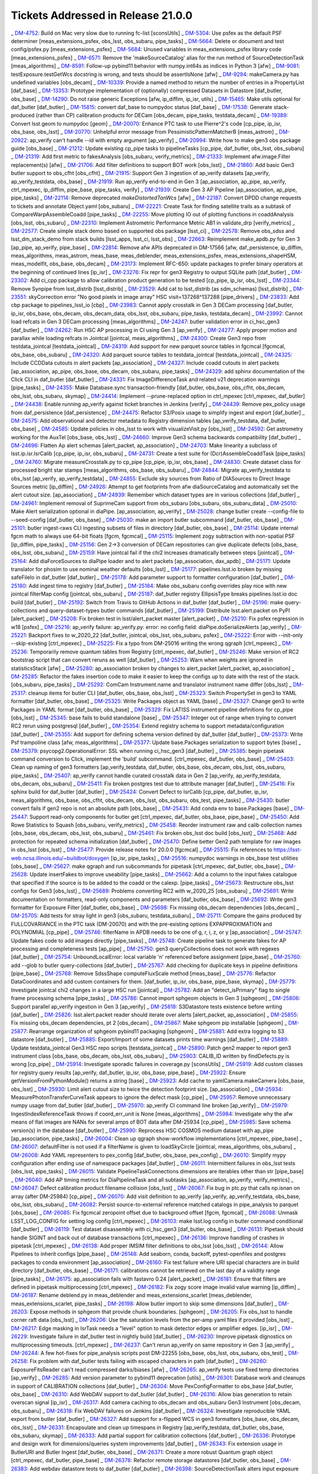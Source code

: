 .. _release-v21-0-0-tickets:

###################################
Tickets Addressed in Release 21.0.0
###################################


_ `DM-4752 <https://jira.lsstcorp.org/browse/DM-4752>`_: Build on Mac very slow due to running fc-list [sconsUtils]
_ `DM-5304 <https://jira.lsstcorp.org/browse/DM-5304>`_: Use psfex as the default PSF determiner [meas_extensions_psfex, obs_lsst, obs_subaru, pipe_tasks]
_ `DM-5664 <https://jira.lsstcorp.org/browse/DM-5664>`_: Delete or document and test config/psfex.py [meas_extensions_psfex]
_ `DM-5684 <https://jira.lsstcorp.org/browse/DM-5684>`_: Unused variables in meas_extensions_psfex library code [meas_extensions_psfex]
_ `DM-6571 <https://jira.lsstcorp.org/browse/DM-6571>`_: Remove the 'makeSourceCatalog' alias for the run method of SourceDetectionTask [meas_algorithms]
_ `DM-8591 <https://jira.lsstcorp.org/browse/DM-8591>`_: Follow-up pybind11 behavior with numpy.int64s as indices in Python 3 [afw]
_ `DM-9081 <https://jira.lsstcorp.org/browse/DM-9081>`_: testExposure.testGetWcs docstring is wrong, and tests should be assertIsNone [afw]
_ `DM-9294 <https://jira.lsstcorp.org/browse/DM-9294>`_: makeCamera.py has undefined variables [obs_decam]
_ `DM-10339 <https://jira.lsstcorp.org/browse/DM-10339>`_: Provide a named method to return the number of entries in a PropertyList [daf_base]
_ `DM-13353 <https://jira.lsstcorp.org/browse/DM-13353>`_: Prototype implementation of (optionally) compressed Datasets in Datastore [daf_butler, obs_base]
_ `DM-14290 <https://jira.lsstcorp.org/browse/DM-14290>`_: Do not raise generic Exceptions [afw, ip_diffim, ip_isr, utils]
_ `DM-15465 <https://jira.lsstcorp.org/browse/DM-15465>`_: Make utils optional for daf_butler [daf_butler]
_ `DM-15815 <https://jira.lsstcorp.org/browse/DM-15815>`_: convert daf_base to numpydoc status [daf_base]
_ `DM-17538 <https://jira.lsstcorp.org/browse/DM-17538>`_: Generate stack-produced (rather than CP) calibration products for DECam [obs_decam, pipe_tasks, testdata_decam]
_ `DM-19389 <https://jira.lsstcorp.org/browse/DM-19389>`_: Convert lsst.geom to numpydoc [geom]
_ `DM-20070 <https://jira.lsstcorp.org/browse/DM-20070>`_: Enhance PTC task to use Pierre^2's code [cp_pipe, ip_isr, obs_base, obs_lsst]
_ `DM-20770 <https://jira.lsstcorp.org/browse/DM-20770>`_: Unhelpful error message from PessimisticPatternMatcherB [meas_astrom]
_ `DM-20922 <https://jira.lsstcorp.org/browse/DM-20922>`_: ap_verify can't handle --id with empty argument [ap_verify]
_ `DM-20994 <https://jira.lsstcorp.org/browse/DM-20994>`_: Write how to make gen3 obs package guide [obs_base]
_ `DM-21212 <https://jira.lsstcorp.org/browse/DM-21212>`_: Update existing cp_pipe tasks to pipelineTasks [cp_pipe, daf_butler, obs_lsst, obs_subaru]
_ `DM-21319 <https://jira.lsstcorp.org/browse/DM-21319>`_: Add first metric to fakesAnalysis [obs_subaru, verify_metrics]
_ `DM-21333 <https://jira.lsstcorp.org/browse/DM-21333>`_: Implement afw.image.Filter replacement(s) [afw]
_ `DM-21706 <https://jira.lsstcorp.org/browse/DM-21706>`_: Add filter definitions to support BOT work [obs_lsst]
_ `DM-21860 <https://jira.lsstcorp.org/browse/DM-21860>`_: Add basic Gen3 butler support to obs_cfht [obs_cfht]
_ `DM-21915 <https://jira.lsstcorp.org/browse/DM-21915>`_: Support Gen 3 ingestion of ap_verify datasets [ap_verify, ap_verify_testdata, obs_base]
_ `DM-21919 <https://jira.lsstcorp.org/browse/DM-21919>`_: Run ap_verify end-to-end in Gen 3 [ap_association, ap_pipe, ap_verify, ctrl_mpexec, ip_diffim, pipe_base, pipe_tasks, verify]
_ `DM-21939 <https://jira.lsstcorp.org/browse/DM-21939>`_: Create Gen 3 AP Pipeline [ap_association, ap_pipe, pipe_tasks]
_ `DM-22114 <https://jira.lsstcorp.org/browse/DM-22114>`_: Remove deprecated `makeDistortedTanWcs` [afw]
_ `DM-22187 <https://jira.lsstcorp.org/browse/DM-22187>`_: Convert DPDD change requests to tickets and annotate Object.yaml [obs_subaru]
_ `DM-22221 <https://jira.lsstcorp.org/browse/DM-22221>`_: Create Task for finding satellite trails as a subtask of CompareWarpAssembleCoadd [pipe_tasks]
_ `DM-22255 <https://jira.lsstcorp.org/browse/DM-22255>`_: Move plotting IO out of plotting functions in coaddAnalysis [obs_lsst, obs_subaru]
_ `DM-22310 <https://jira.lsstcorp.org/browse/DM-22310>`_: Implement Astrometric Performance Metric AB1 in validate_drp [verify_metrics]
_ `DM-22577 <https://jira.lsstcorp.org/browse/DM-22577>`_: Create simple stack demo based on supported obs package [lsst_ci]
_ `DM-22578 <https://jira.lsstcorp.org/browse/DM-22578>`_: Remove obs_sdss and lsst_dm_stack_demo from stack builds [lsst_apps, lsst_ci, lsst_obs]
_ `DM-22663 <https://jira.lsstcorp.org/browse/DM-22663>`_: Reimplement make_apdb.py for Gen 3 [ap_pipe, ap_verify, pipe_base]
_ `DM-22814 <https://jira.lsstcorp.org/browse/DM-22814>`_: Remove afw APIs deprecated in DM-17566 [afw, daf_persistence, ip_diffim, meas_algorithms, meas_astrom, meas_base, meas_deblender, meas_extensions_psfex, meas_extensions_shapeHSM, meas_modelfit, obs_base, obs_decam]
_ `DM-23173 <https://jira.lsstcorp.org/browse/DM-23173>`_: Implement RFC-650: update packages to prefer binary operators at the beginning of continued lines [ip_isr]
_ `DM-23276 <https://jira.lsstcorp.org/browse/DM-23276>`_: Fix repr for gen3 Registry to output SQLite path [daf_butler]
_ `DM-23302 <https://jira.lsstcorp.org/browse/DM-23302>`_: Add ci_cpp package to allow calibration product generation to be tested [cp_pipe, ip_isr, obs_lsst]
_ `DM-23344 <https://jira.lsstcorp.org/browse/DM-23344>`_: Remove Synpipe from lsst_distrib [lsst_distrib]
_ `DM-23529 <https://jira.lsstcorp.org/browse/DM-23529>`_: Add cat to lsst_distrib (as sdm_schemas)  [lsst_distrib]
_ `DM-23551 <https://jira.lsstcorp.org/browse/DM-23551>`_: skyCorrection error "No good pixels in image array"  HSC visit=137268^137288 [pipe_drivers]
_ `DM-23833 <https://jira.lsstcorp.org/browse/DM-23833>`_: Add cbp package to pipelines_lsst_io [cbp]
_ `DM-23983 <https://jira.lsstcorp.org/browse/DM-23983>`_: Cannot apply crosstalk in Gen 3 DECam processing [daf_butler, ip_isr, obs_base, obs_decam, obs_decam_data, obs_lsst, obs_subaru, pipe_tasks, testdata_decam]
_ `DM-23992 <https://jira.lsstcorp.org/browse/DM-23992>`_:  Cannot load refcats in Gen 3 DECam processing [meas_algorithms]
_ `DM-24247 <https://jira.lsstcorp.org/browse/DM-24247>`_: butler validation error in ci_hsc_gen3 [daf_butler]
_ `DM-24262 <https://jira.lsstcorp.org/browse/DM-24262>`_: Run HSC AP processing in CI using Gen 3 [ap_verify]
_ `DM-24277 <https://jira.lsstcorp.org/browse/DM-24277>`_: Apply proper motion and parallax while loading refcats in Jointcal [jointcal, meas_algorithms]
_ `DM-24300 <https://jira.lsstcorp.org/browse/DM-24300>`_: Create Gen3 repo from testdata_jointcal [testdata_jointcal]
_ `DM-24319 <https://jira.lsstcorp.org/browse/DM-24319>`_: Add support for new parquet source tables in fgcmcal [fgcmcal, obs_base, obs_subaru]
_ `DM-24320 <https://jira.lsstcorp.org/browse/DM-24320>`_: Add parquet source tables to testdata_jointcal [testdata_jointcal]
_ `DM-24325 <https://jira.lsstcorp.org/browse/DM-24325>`_: Include CCDData cutouts in alert packets [ap_association]
_ `DM-24327 <https://jira.lsstcorp.org/browse/DM-24327>`_: Include coadd cutouts in alert packets [ap_association, ap_pipe, obs_base, obs_decam, obs_subaru, pipe_tasks]
_ `DM-24329 <https://jira.lsstcorp.org/browse/DM-24329>`_: add sphinx documentation of the Click CLI in daf_butler [daf_butler]
_ `DM-24331 <https://jira.lsstcorp.org/browse/DM-24331>`_: Fix ImageDifferenceTask and related v21 deprecation warnings [pipe_tasks]
_ `DM-24355 <https://jira.lsstcorp.org/browse/DM-24355>`_: Make Database.sync transaction-friendly [daf_butler, obs_base, obs_cfht, obs_decam, obs_lsst, obs_subaru, skymap]
_ `DM-24414 <https://jira.lsstcorp.org/browse/DM-24414>`_: Implement --prune-replaced option in ctrl_mpexec [ctrl_mpexec, daf_butler]
_ `DM-24438 <https://jira.lsstcorp.org/browse/DM-24438>`_: Enable running ap_verify against ticket branches in Jenkins [verify]
_ `DM-24439 <https://jira.lsstcorp.org/browse/DM-24439>`_: Remove pex_policy usage from daf_persistence [daf_persistence]
_ `DM-24475 <https://jira.lsstcorp.org/browse/DM-24475>`_: Refactor S3/Posix usage to simplify ingest and export [daf_butler]
_ `DM-24575 <https://jira.lsstcorp.org/browse/DM-24575>`_: Add observational and detector metadata to Registry dimension tables [ap_verify_testdata, daf_butler, obs_base]
_ `DM-24585 <https://jira.lsstcorp.org/browse/DM-24585>`_: Update policies in obs_lsst to work with visualizeVisit.py  [obs_lsst]
_ `DM-24592 <https://jira.lsstcorp.org/browse/DM-24592>`_: Get astrometry working for the AuxTel [obs_base, obs_lsst]
_ `DM-24660 <https://jira.lsstcorp.org/browse/DM-24660>`_: Improve Gen3 schema backwards compatibility [daf_butler]
_ `DM-24696 <https://jira.lsstcorp.org/browse/DM-24696>`_: Flatten Ap alert schemas [alert_packet, ap_association]
_ `DM-24703 <https://jira.lsstcorp.org/browse/DM-24703>`_: Make linearity a subclass of lsst.ip.isr.IsrCalib [cp_pipe, ip_isr, obs_subaru]
_ `DM-24731 <https://jira.lsstcorp.org/browse/DM-24731>`_: Create a test suite for (Dcr)AssembleCoaddTask  [pipe_tasks]
_ `DM-24760 <https://jira.lsstcorp.org/browse/DM-24760>`_: Migrate measureCrosstalk.py to cp_pipe [cp_pipe, ip_isr, obs_base]
_ `DM-24830 <https://jira.lsstcorp.org/browse/DM-24830>`_: Create dataset class for processed bright star stamps [meas_algorithms, obs_base, obs_subaru]
_ `DM-24844 <https://jira.lsstcorp.org/browse/DM-24844>`_: Migrate ap_verify_testdata to obs_lsst [ap_verify, ap_verify_testdata]
_ `DM-24855 <https://jira.lsstcorp.org/browse/DM-24855>`_: Exclude sky sources from Ratio of DIASources to Direct Image Sources metric [ip_diffim]
_ `DM-24926 <https://jira.lsstcorp.org/browse/DM-24926>`_: Attempt to get footprints from afw diaSourceCatalog and automatically set the alert cutout size. [ap_association]
_ `DM-24939 <https://jira.lsstcorp.org/browse/DM-24939>`_: Remember which dataset types are in various collections [daf_butler]
_ `DM-24961 <https://jira.lsstcorp.org/browse/DM-24961>`_: Implement removal of SuprimeCam support from obs_subaru [obs_subaru, obs_subaru_data]
_ `DM-25010 <https://jira.lsstcorp.org/browse/DM-25010>`_: Make Alert serialization optional in diaPipe. [ap_association, ap_verify]
_ `DM-25028 <https://jira.lsstcorp.org/browse/DM-25028>`_: change butler create --config-file to --seed-config [daf_butler, obs_base]
_ `DM-25030 <https://jira.lsstcorp.org/browse/DM-25030>`_: make an import butler subcommand [daf_butler, obs_base]
_ `DM-25101 <https://jira.lsstcorp.org/browse/DM-25101>`_: butler ingest-raws CLI ingesting subsets of files in directory [daf_butler, obs_base]
_ `DM-25114 <https://jira.lsstcorp.org/browse/DM-25114>`_: Update internal fgcm math to always use 64-bit floats [fgcm, fgcmcal]
_ `DM-25115 <https://jira.lsstcorp.org/browse/DM-25115>`_: Implement zogy subtraction with non-spatial PSF [ip_diffim, pipe_tasks]
_ `DM-25156 <https://jira.lsstcorp.org/browse/DM-25156>`_: Gen 2->3 conversion of DECam repositories can give duplicate defects [obs_base, obs_lsst, obs_subaru]
_ `DM-25159 <https://jira.lsstcorp.org/browse/DM-25159>`_: Have jointcal fail if the chi2 increases dramatically between steps [jointcal]
_ `DM-25164 <https://jira.lsstcorp.org/browse/DM-25164>`_: Add diaForceSources to diaPipe loader and to alert packets [ap_association, dax_apdb]
_ `DM-25171 <https://jira.lsstcorp.org/browse/DM-25171>`_: Update translator for phosim to use nominal weather defaults [obs_lsst]
_ `DM-25177 <https://jira.lsstcorp.org/browse/DM-25177>`_: pipelines.lsst.io broken by missing safeFileIo in daf_butler [daf_butler]
_ `DM-25178 <https://jira.lsstcorp.org/browse/DM-25178>`_: Add parameter support to formatter configuration [daf_butler]
_ `DM-25180 <https://jira.lsstcorp.org/browse/DM-25180>`_: Add ingest time to registry [daf_butler]
_ `DM-25184 <https://jira.lsstcorp.org/browse/DM-25184>`_: Make obs_subaru config overrides play nice with new jointcal filterMap config [jointcal, obs_subaru]
_ `DM-25187 <https://jira.lsstcorp.org/browse/DM-25187>`_: daf_butler registry EllipsisType breaks pipelines.lsst.io doc build [daf_butler]
_ `DM-25192 <https://jira.lsstcorp.org/browse/DM-25192>`_: Switch from Travis to GitHub Actions in daf_butler [daf_butler]
_ `DM-25196 <https://jira.lsstcorp.org/browse/DM-25196>`_: make query-collections and query-dataset-types butler commands [daf_butler]
_ `DM-25199 <https://jira.lsstcorp.org/browse/DM-25199>`_: Distribute lsst.alert.packet on PyPI [alert_packet]
_ `DM-25208 <https://jira.lsstcorp.org/browse/DM-25208>`_: Fix broken test in lsst/alert_packet master [alert_packet]
_ `DM-25210 <https://jira.lsstcorp.org/browse/DM-25210>`_: Fix psfex regression in w18 [psfex]
_ `DM-25216 <https://jira.lsstcorp.org/browse/DM-25216>`_: ap_verify failure: ap_verify.py: error: no config field: diaPipe.doSerializeAlerts [ap_verify]
_ `DM-25221 <https://jira.lsstcorp.org/browse/DM-25221>`_: Backport fixes to w_2020_22 [daf_butler, jointcal, obs_lsst, obs_subaru, psfex]
_ `DM-25222 <https://jira.lsstcorp.org/browse/DM-25222>`_: Error with --init-only --skip-existing [ctrl_mpexec]
_ `DM-25225 <https://jira.lsstcorp.org/browse/DM-25225>`_: Fix a typo from DM-25016  writing the wrong qgraph [ctrl_mpexec]
_ `DM-25236 <https://jira.lsstcorp.org/browse/DM-25236>`_: Temporarily remove quantum tables from Registry [ctrl_mpexec, daf_butler]
_ `DM-25246 <https://jira.lsstcorp.org/browse/DM-25246>`_: Make version of RC2 bootstrap script that can convert reruns as well [daf_butler]
_ `DM-25253 <https://jira.lsstcorp.org/browse/DM-25253>`_: Warn when weights are ignored in statisticsStack [afw]
_ `DM-25280 <https://jira.lsstcorp.org/browse/DM-25280>`_: ap_association broken by changes to alert_packet [alert_packet, ap_association]
_ `DM-25285 <https://jira.lsstcorp.org/browse/DM-25285>`_: Refactor the fakes insertion code to make it easier to keep the configs up to date with the rest of the stack. [obs_subaru, pipe_tasks]
_ `DM-25292 <https://jira.lsstcorp.org/browse/DM-25292>`_: ComCam Instrument.name and translator instrument name differ [obs_lsst]
_ `DM-25317 <https://jira.lsstcorp.org/browse/DM-25317>`_: cleanup items for butler CLI [daf_butler, obs_base, obs_lsst]
_ `DM-25323 <https://jira.lsstcorp.org/browse/DM-25323>`_: Switch PropertySet in gen3 to YAML formatter [daf_butler, obs_base]
_ `DM-25325 <https://jira.lsstcorp.org/browse/DM-25325>`_: Write Packages object as YAML [base]
_ `DM-25327 <https://jira.lsstcorp.org/browse/DM-25327>`_: Change gen3 to write Packages in YAML format [daf_butler, obs_base]
_ `DM-25329 <https://jira.lsstcorp.org/browse/DM-25329>`_: Fix LATISS instrument pipeline definitions for cp_pipe [obs_lsst]
_ `DM-25345 <https://jira.lsstcorp.org/browse/DM-25345>`_: base fails to build standalone [base]
_ `DM-25347 <https://jira.lsstcorp.org/browse/DM-25347>`_: Integer out of range when trying to convert RC2 rerun using postgresql [daf_butler]
_ `DM-25354 <https://jira.lsstcorp.org/browse/DM-25354>`_: Extend registry schema to support metadata/configuration [daf_butler]
_ `DM-25355 <https://jira.lsstcorp.org/browse/DM-25355>`_: Add support for defining schema version defined by daf_butler [daf_butler]
_ `DM-25373 <https://jira.lsstcorp.org/browse/DM-25373>`_: Write Psf trampoline class [afw, meas_algorithms]
_ `DM-25377 <https://jira.lsstcorp.org/browse/DM-25377>`_: Update base.Packages serialization to support bytes [base]
_ `DM-25379 <https://jira.lsstcorp.org/browse/DM-25379>`_: psycopg2.OperationalError: SSL when running ci_hsc_gen3 [daf_butler]
_ `DM-25385 <https://jira.lsstcorp.org/browse/DM-25385>`_: begin pipetask command conversion to Click, implement the 'build' subcommand. [ctrl_mpexec, daf_butler, obs_base]
_ `DM-25403 <https://jira.lsstcorp.org/browse/DM-25403>`_: Clean up naming of gen3 formatters [ap_verify_testdata, daf_butler, obs_base, obs_decam, obs_lsst, obs_subaru, pipe_tasks]
_ `DM-25407 <https://jira.lsstcorp.org/browse/DM-25407>`_: ap_verify cannot handle curated crosstalk data in Gen 2 [ap_verify, ap_verify_testdata, obs_decam, obs_subaru]
_ `DM-25411 <https://jira.lsstcorp.org/browse/DM-25411>`_: Fix broken postgres test due to attribute manager [daf_butler]
_ `DM-25416 <https://jira.lsstcorp.org/browse/DM-25416>`_: Fix sphinx build for daf_butler [daf_butler]
_ `DM-25424 <https://jira.lsstcorp.org/browse/DM-25424>`_: Convert Defect to IsrCalib [cp_pipe, daf_butler, ip_isr, meas_algorithms, obs_base, obs_cfht, obs_decam, obs_lsst, obs_subaru, obs_test, pipe_tasks]
_ `DM-25430 <https://jira.lsstcorp.org/browse/DM-25430>`_: butler convert fails if gen2 repo is not an absolute path [obs_base]
_ `DM-25431 <https://jira.lsstcorp.org/browse/DM-25431>`_: Add conda env to base.Packages [base]
_ `DM-25447 <https://jira.lsstcorp.org/browse/DM-25447>`_: Support read-only components for butler get [ctrl_mpexec, daf_butler, obs_base, pipe_base]
_ `DM-25450 <https://jira.lsstcorp.org/browse/DM-25450>`_: Add Rowe Statistics to Squash [obs_subaru, verify_metrics]
_ `DM-25458 <https://jira.lsstcorp.org/browse/DM-25458>`_: Reorder instrument raw and calib collection names [obs_base, obs_decam, obs_lsst, obs_subaru]
_ `DM-25461 <https://jira.lsstcorp.org/browse/DM-25461>`_: Fix broken obs_lsst doc build [obs_lsst]
_ `DM-25468 <https://jira.lsstcorp.org/browse/DM-25468>`_: Add protection for repeated schema initialization [daf_butler]
_ `DM-25470 <https://jira.lsstcorp.org/browse/DM-25470>`_: Define better Gen2 path template for raw images in obs_lsst [obs_lsst]
_ `DM-25477 <https://jira.lsstcorp.org/browse/DM-25477>`_: Provide release notes for 20.0.0 [fgcmcal]
_ `DM-25515 <https://jira.lsstcorp.org/browse/DM-25515>`_: Fix references to https://lsst-web.ncsa.illinois.edu/~buildbot/doxygen [ip_isr, pipe_tasks]
_ `DM-25516 <https://jira.lsstcorp.org/browse/DM-25516>`_: numpydoc warnings in obs_base test utilities [obs_base]
_ `DM-25627 <https://jira.lsstcorp.org/browse/DM-25627>`_: make qgraph and run subcommands for pipetask [ctrl_mpexec, daf_butler, obs_base]
_ `DM-25628 <https://jira.lsstcorp.org/browse/DM-25628>`_: Update insertFakes to improve useability [pipe_tasks]
_ `DM-25662 <https://jira.lsstcorp.org/browse/DM-25662>`_: Add a column to the input fakes catalogue that specified if the source is to be added to the coadd or the calexp. [pipe_tasks]
_ `DM-25673 <https://jira.lsstcorp.org/browse/DM-25673>`_: Restructure obs_lsst configs for Gen3 [obs_lsst]
_ `DM-25689 <https://jira.lsstcorp.org/browse/DM-25689>`_: Problems converting RC2 with w_2020_25 [obs_subaru]
_ `DM-25691 <https://jira.lsstcorp.org/browse/DM-25691>`_: Write documentation on formatters, read-only components and parameters [daf_butler, obs_base]
_ `DM-25692 <https://jira.lsstcorp.org/browse/DM-25692>`_: Write gen3 formatter for Exposure Filter [daf_butler, obs_base]
_ `DM-25698 <https://jira.lsstcorp.org/browse/DM-25698>`_: Fix missing obs_decam dependencies [obs_decam]
_ `DM-25705 <https://jira.lsstcorp.org/browse/DM-25705>`_: Add tests for stray light in gen3 [obs_subaru, testdata_subaru]
_ `DM-25711 <https://jira.lsstcorp.org/browse/DM-25711>`_: Compare the gains produced by FULLCOVARIANCE in the PTC task (DM-20070) and with the pre-existing options EXPAPPROXIMATION and POLYNOMIAL [cp_pipe]
_ `DM-25746 <https://jira.lsstcorp.org/browse/DM-25746>`_: filterName in APDB needs to be one of g, r, i, z, or y [ap_association]
_ `DM-25747 <https://jira.lsstcorp.org/browse/DM-25747>`_: Update fakes code to add images directly [pipe_tasks]
_ `DM-25748 <https://jira.lsstcorp.org/browse/DM-25748>`_: Create pipeline task to generate fakes for AP processing and completeness tests [ap_pipe]
_ `DM-25750 <https://jira.lsstcorp.org/browse/DM-25750>`_: gen3 queryCollections does not work with regexes [daf_butler]
_ `DM-25754 <https://jira.lsstcorp.org/browse/DM-25754>`_: UnboundLocalError: local variable 'n' referenced before assignment [pipe_base]
_ `DM-25760 <https://jira.lsstcorp.org/browse/DM-25760>`_: add --glob to butler query-collections  [daf_butler]
_ `DM-25767 <https://jira.lsstcorp.org/browse/DM-25767>`_: Add checking for duplicate keys in pipeline definitions [pipe_base]
_ `DM-25768 <https://jira.lsstcorp.org/browse/DM-25768>`_: Remove SdssShape computeFluxScale method [meas_base]
_ `DM-25776 <https://jira.lsstcorp.org/browse/DM-25776>`_: Refactor DataCoordinates and add custom containers for them. [daf_butler, ip_isr, obs_base, pipe_base, skymap]
_ `DM-25779 <https://jira.lsstcorp.org/browse/DM-25779>`_: Investigate jointcal chi2 changes in a large HSC run [jointcal]
_ `DM-25782 <https://jira.lsstcorp.org/browse/DM-25782>`_: Add an "detect_isPrimary" flag to single frame processing schema [pipe_tasks]
_ `DM-25786 <https://jira.lsstcorp.org/browse/DM-25786>`_: Cannot import sphgeom objects in Gen 3 [sphgeom]
_ `DM-25806 <https://jira.lsstcorp.org/browse/DM-25806>`_: Support parallel ap_verify ingestion in Gen 3 [ap_verify]
_ `DM-25818 <https://jira.lsstcorp.org/browse/DM-25818>`_: S3Datastore tests existence before writing [daf_butler]
_ `DM-25826 <https://jira.lsstcorp.org/browse/DM-25826>`_: lsst.alert.packet reader should iterate over alerts [alert_packet, ap_association]
_ `DM-25855 <https://jira.lsstcorp.org/browse/DM-25855>`_: Fix missing obs_decam dependencies, pt 2 [obs_decam]
_ `DM-25867 <https://jira.lsstcorp.org/browse/DM-25867>`_: Make sphgeom pip installable [sphgeom]
_ `DM-25877 <https://jira.lsstcorp.org/browse/DM-25877>`_: Rearrange organization of sphgeom pybind11 packaging [sphgeom]
_ `DM-25881 <https://jira.lsstcorp.org/browse/DM-25881>`_: Add extra logging to S3 datastore [daf_butler]
_ `DM-25885 <https://jira.lsstcorp.org/browse/DM-25885>`_: Export/Import of some datasets prints time warnings [daf_butler]
_ `DM-25889 <https://jira.lsstcorp.org/browse/DM-25889>`_: Update testdata_jointcal Gen3 HSC repo scripts [testdata_jointcal]
_ `DM-25890 <https://jira.lsstcorp.org/browse/DM-25890>`_: Patch gen2 mapper to report gen3 instrument class [obs_base, obs_decam, obs_lsst, obs_subaru]
_ `DM-25903 <https://jira.lsstcorp.org/browse/DM-25903>`_: CALIB_ID written by findDefects.py is wrong [cp_pipe]
_ `DM-25914 <https://jira.lsstcorp.org/browse/DM-25914>`_: Investigate sporadic failures in coverage.py [sconsUtils]
_ `DM-25919 <https://jira.lsstcorp.org/browse/DM-25919>`_: Add custom classes for registry query results [ap_verify, daf_butler, ip_isr, obs_base, pipe_base]
_ `DM-25922 <https://jira.lsstcorp.org/browse/DM-25922>`_: Ensure getVersionFromPythonModule() returns a string [base]
_ `DM-25923 <https://jira.lsstcorp.org/browse/DM-25923>`_: Add cache to yamlCamera.makeCamera [obs_base, obs_lsst]
_ `DM-25930 <https://jira.lsstcorp.org/browse/DM-25930>`_: Limit alert cutout size to twice the detection footprint size. [ap_association]
_ `DM-25934 <https://jira.lsstcorp.org/browse/DM-25934>`_: MeasurePhotonTransferCurveTask appears to ignore the defect mask [cp_pipe]
_ `DM-25957 <https://jira.lsstcorp.org/browse/DM-25957>`_: Remove unnecessary numpy usage from daf_butler [daf_butler]
_ `DM-25970 <https://jira.lsstcorp.org/browse/DM-25970>`_: ap_verify CI command line broken [ap_verify]
_ `DM-25979 <https://jira.lsstcorp.org/browse/DM-25979>`_: IngestIndexReferenceTask throws if coord_err_unit is None [meas_algorithms]
_ `DM-25984 <https://jira.lsstcorp.org/browse/DM-25984>`_: Investigate why the afw means of flat images are NANs for several amps of BOT data after DM-25934 [cp_pipe]
_ `DM-25985 <https://jira.lsstcorp.org/browse/DM-25985>`_: Save schema version(s) in the database [daf_butler]
_ `DM-25990 <https://jira.lsstcorp.org/browse/DM-25990>`_: Reprocess HSC COSMOS medium dataset with ap_pipe [ap_association, pipe_tasks]
_ `DM-26004 <https://jira.lsstcorp.org/browse/DM-26004>`_: Clean up qgraph show-workflow implementations  [ctrl_mpexec, pipe_base]
_ `DM-26007 <https://jira.lsstcorp.org/browse/DM-26007>`_: defaultFilter is not used if a filterName is given to loadSkyCircle [jointcal, meas_algorithms, obs_subaru]
_ `DM-26008 <https://jira.lsstcorp.org/browse/DM-26008>`_: Add YAML representers to pex_config [daf_butler, obs_base, pex_config]
_ `DM-26010 <https://jira.lsstcorp.org/browse/DM-26010>`_: Simplify mypy configuration after ending use of namespace packages [daf_butler]
_ `DM-26011 <https://jira.lsstcorp.org/browse/DM-26011>`_: Intermittent failures in obs_lsst tests [obs_lsst, pipe_tasks]
_ `DM-26015 <https://jira.lsstcorp.org/browse/DM-26015>`_: Validate PipelineTaskConnections dimensions are iterables other than str [pipe_base]
_ `DM-26040 <https://jira.lsstcorp.org/browse/DM-26040>`_: Add AP timing metrics for DiaPipelineTask and all subtasks [ap_association, ap_verify, verify_metrics]
_ `DM-26047 <https://jira.lsstcorp.org/browse/DM-26047>`_: Defect calibration product filename collision [obs_lsst]
_ `DM-26067 <https://jira.lsstcorp.org/browse/DM-26067>`_: Fix bug in ptc.py that calls np.isnan on array (after DM-25984) [cp_pipe]
_ `DM-26070 <https://jira.lsstcorp.org/browse/DM-26070>`_: Add visit definition to ap_verify [ap_verify, ap_verify_testdata, obs_base, obs_lsst, obs_subaru]
_ `DM-26082 <https://jira.lsstcorp.org/browse/DM-26082>`_: Persist source-to-external reference matched catalogs in pipe_analysis to parquet [obs_base]
_ `DM-26085 <https://jira.lsstcorp.org/browse/DM-26085>`_: Fix fgcmcal zeropoint offset due to background offset [fgcm, fgcmcal]
_ `DM-26088 <https://jira.lsstcorp.org/browse/DM-26088>`_: Unmask LSST_LOG_CONFIG for setting log config [ctrl_mpexec]
_ `DM-26103 <https://jira.lsstcorp.org/browse/DM-26103>`_: make lsst.log config in butler command conditional [daf_butler]
_ `DM-26119 <https://jira.lsstcorp.org/browse/DM-26119>`_: Test dataset disassembly with ci_hsc_gen3 [daf_butler, obs_base]
_ `DM-26131 <https://jira.lsstcorp.org/browse/DM-26131>`_: Pipetask should handle SIGINT and back out of database transactions [ctrl_mpexec]
_ `DM-26136 <https://jira.lsstcorp.org/browse/DM-26136>`_: Improve handling of crashes in pipetask [ctrl_mpexec]
_ `DM-26138 <https://jira.lsstcorp.org/browse/DM-26138>`_: Add proper IMSIM filter definitions to obs_lsst [obs_lsst]
_ `DM-26144 <https://jira.lsstcorp.org/browse/DM-26144>`_: Allow Pipelines to inherit configs [pipe_base]
_ `DM-26148 <https://jira.lsstcorp.org/browse/DM-26148>`_: Add seaborn, conda, backoff, pytest-openfiles and postgres packages to conda environment [ap_association]
_ `DM-26160 <https://jira.lsstcorp.org/browse/DM-26160>`_: Fix test failure where URI special characters are in build directory [daf_butler, obs_base]
_ `DM-26171 <https://jira.lsstcorp.org/browse/DM-26171>`_: calibrations cannot be retrieved on the last day of a validity range [pipe_tasks]
_ `DM-26175 <https://jira.lsstcorp.org/browse/DM-26175>`_: ap_association fails with fastavro 0.24 [alert_packet]
_ `DM-26181 <https://jira.lsstcorp.org/browse/DM-26181>`_: Ensure that filters are defined in pipetask multiprocessing [ctrl_mpexec]
_ `DM-26182 <https://jira.lsstcorp.org/browse/DM-26182>`_: Fix zogy score image invalid value warning [ip_diffim]
_ `DM-26187 <https://jira.lsstcorp.org/browse/DM-26187>`_: Rename deblend.py in meas_deblender and meas_extensions_scarlet [meas_deblender, meas_extensions_scarlet, pipe_tasks]
_ `DM-26198 <https://jira.lsstcorp.org/browse/DM-26198>`_: Allow butler import to skip some dimensions [daf_butler]
_ `DM-26203 <https://jira.lsstcorp.org/browse/DM-26203>`_: Expose methods in sphgeom that provide chunk boundaries. [sphgeom]
_ `DM-26205 <https://jira.lsstcorp.org/browse/DM-26205>`_: Fix obs_lsst to handle corner raft data [obs_lsst]
_ `DM-26206 <https://jira.lsstcorp.org/browse/DM-26206>`_: Use the saturation levels from the per-amp yaml files if provided [obs_lsst]
_ `DM-26217 <https://jira.lsstcorp.org/browse/DM-26217>`_: Edge masking in IsrTask needs a "level" option to mask detector edges or amplifier edges. [ip_isr]
_ `DM-26229 <https://jira.lsstcorp.org/browse/DM-26229>`_: Investigate failure in daf_butler test in nightly build [daf_butler]
_ `DM-26230 <https://jira.lsstcorp.org/browse/DM-26230>`_: Improve pipetask dignostics on multiprocessing timeouts. [ctrl_mpexec]
_ `DM-26237 <https://jira.lsstcorp.org/browse/DM-26237>`_: Can't rerun ap_verify on same repository in Gen 3 [ap_verify]
_ `DM-26244 <https://jira.lsstcorp.org/browse/DM-26244>`_: A few hot-fixes for pipe_analysis scripts post DM-22255 [obs_base, obs_lsst, obs_subaru, obs_test]
_ `DM-26258 <https://jira.lsstcorp.org/browse/DM-26258>`_: Fix problem with daf_butler tests failing with escaped characters in path [daf_butler]
_ `DM-26260 <https://jira.lsstcorp.org/browse/DM-26260>`_: ExposureFitsReader can't read compressed darks/biases [afw]
_ `DM-26265 <https://jira.lsstcorp.org/browse/DM-26265>`_: ap_verify tests use fixed temp directories [ap_verify]
_ `DM-26285 <https://jira.lsstcorp.org/browse/DM-26285>`_: Add version parameter to pybind11 deprecation [utils]
_ `DM-26301 <https://jira.lsstcorp.org/browse/DM-26301>`_: Database work and cleanups in support of CALIBRATION collections [daf_butler]
_ `DM-26304 <https://jira.lsstcorp.org/browse/DM-26304>`_: Move PexConfigFormatter to obs_base [daf_butler, obs_base]
_ `DM-26310 <https://jira.lsstcorp.org/browse/DM-26310>`_: Add WebDAV support to daf_butler [daf_butler]
_ `DM-26316 <https://jira.lsstcorp.org/browse/DM-26316>`_: Allow bias generation to retain overscan signal [ip_isr]
_ `DM-26317 <https://jira.lsstcorp.org/browse/DM-26317>`_: Add camera caching to obs_decam and obs_subaru Gen3 Instrument [obs_decam, obs_subaru]
_ `DM-26318 <https://jira.lsstcorp.org/browse/DM-26318>`_: Fix WebDAV failures on Jenkins [daf_butler]
_ `DM-26324 <https://jira.lsstcorp.org/browse/DM-26324>`_: Investigate reproducible YAML export from butler [daf_butler]
_ `DM-26327 <https://jira.lsstcorp.org/browse/DM-26327>`_: Add support for x-flipped WCS in gen3 formatters [obs_base, obs_decam, obs_lsst]
_ `DM-26331 <https://jira.lsstcorp.org/browse/DM-26331>`_: Encapsulate and clean up timespans in Registry [ap_verify_testdata, daf_butler, obs_base, obs_subaru, skymap]
_ `DM-26333 <https://jira.lsstcorp.org/browse/DM-26333>`_: Add partial support for calibration collections [daf_butler]
_ `DM-26336 <https://jira.lsstcorp.org/browse/DM-26336>`_: Prototype and design work for dimensions/queries system improvements [daf_butler]
_ `DM-26343 <https://jira.lsstcorp.org/browse/DM-26343>`_: Fix extension usage in ButlerURI and Butler Ingest [daf_butler, obs_base]
_ `DM-26371 <https://jira.lsstcorp.org/browse/DM-26371>`_: Create a more robust Quantum graph object [ctrl_mpexec, daf_butler, pipe_base]
_ `DM-26378 <https://jira.lsstcorp.org/browse/DM-26378>`_: Refactor remote storage datastores [daf_butler, obs_base]
_ `DM-26383 <https://jira.lsstcorp.org/browse/DM-26383>`_: Add webdav datastore tests to daf_butler [daf_butler]
_ `DM-26398 <https://jira.lsstcorp.org/browse/DM-26398>`_: SourceDetectionTask alters input exposure image values in place [meas_algorithms]
_ `DM-26403 <https://jira.lsstcorp.org/browse/DM-26403>`_: Reorganize ButlerURI [daf_butler]
_ `DM-26405 <https://jira.lsstcorp.org/browse/DM-26405>`_: Move backoff retry from S3Datastore to ButlerURI [daf_butler]
_ `DM-26407 <https://jira.lsstcorp.org/browse/DM-26407>`_: Change how dimensions are stored in a Butler repository [ctrl_mpexec, daf_butler, obs_base, pipe_base]
_ `DM-26414 <https://jira.lsstcorp.org/browse/DM-26414>`_: Handle masked pixels in ip_isr's MEDIAN_PER_ROW [ip_isr]
_ `DM-26415 <https://jira.lsstcorp.org/browse/DM-26415>`_: remove chained commands from pipetask2 [ctrl_mpexec, daf_butler]
_ `DM-26418 <https://jira.lsstcorp.org/browse/DM-26418>`_: Fix bug in insertFakes found during fakes RC processing. [pipe_tasks]
_ `DM-26429 <https://jira.lsstcorp.org/browse/DM-26429>`_: Improve DateSystem enum docs to clarify EPOCH [daf_base]
_ `DM-26430 <https://jira.lsstcorp.org/browse/DM-26430>`_: Fix bugs and easily-avoidable warnings in new timespan code [daf_butler]
_ `DM-26438 <https://jira.lsstcorp.org/browse/DM-26438>`_: Add "detect_isPrimary" flag to parquet Source Table [obs_subaru]
_ `DM-26439 <https://jira.lsstcorp.org/browse/DM-26439>`_: Add doProcessAllDataIds config option into insertFakes [pipe_tasks]
_ `DM-26445 <https://jira.lsstcorp.org/browse/DM-26445>`_: w34 ingest_raws fails with ci_hsc_gen3 and PostgreSQL with Timespan error [daf_butler]
_ `DM-26452 <https://jira.lsstcorp.org/browse/DM-26452>`_: Fix fringe filter inconsistency [ip_isr]
_ `DM-26453 <https://jira.lsstcorp.org/browse/DM-26453>`_: Add sqrt(var) as weight to EXPAPPROXIMATION and POLYNOMIAL fit residual in ptc.py [cp_pipe]
_ `DM-26456 <https://jira.lsstcorp.org/browse/DM-26456>`_: Create sky object performance metric trackers [verify_metrics]
_ `DM-26476 <https://jira.lsstcorp.org/browse/DM-26476>`_: Add "reason for observation" to Gen3 registry [daf_butler, obs_base]
_ `DM-26483 <https://jira.lsstcorp.org/browse/DM-26483>`_: --show history does not work with pipetask [ctrl_mpexec]
_ `DM-26485 <https://jira.lsstcorp.org/browse/DM-26485>`_: Add vectorized pure-python interface to convert ra/dec to and from x/y for SkyWcs [afw]
_ `DM-26526 <https://jira.lsstcorp.org/browse/DM-26526>`_: Can't run RawIngestTask with processes != 1 [obs_base]
_ `DM-26539 <https://jira.lsstcorp.org/browse/DM-26539>`_: w_35 ci_hsc_gen pipeline.sh dying due to SSL Error [ctrl_mpexec]
_ `DM-26545 <https://jira.lsstcorp.org/browse/DM-26545>`_: Add spline linearizer. [cp_pipe, ip_isr, obs_base, obs_lsst]
_ `DM-26550 <https://jira.lsstcorp.org/browse/DM-26550>`_: Add observation_reason to ObservationInfo [astro_metadata_translator, obs_lsst]
_ `DM-26553 <https://jira.lsstcorp.org/browse/DM-26553>`_: Create gen3 unittests and test CreateApFakes pipeline tasks on data. [ap_pipe, pipe_tasks]
_ `DM-26554 <https://jira.lsstcorp.org/browse/DM-26554>`_: obs_decam missing configs for bias and flat construction in Gen2 [obs_decam]
_ `DM-26567 <https://jira.lsstcorp.org/browse/DM-26567>`_: Fix minor bug in Gen2 DCR diffim template generation [ip_diffim]
_ `DM-26568 <https://jira.lsstcorp.org/browse/DM-26568>`_: Instantiating a Butler with s3 datastore fails  [daf_butler]
_ `DM-26586 <https://jira.lsstcorp.org/browse/DM-26586>`_: Investigate LengthError when running ProcessCcd on Decam galactic bulge images [pipe_tasks]
_ `DM-26591 <https://jira.lsstcorp.org/browse/DM-26591>`_: Include instrument data ID value when provided on pipetask command-line or Pipeline yaml file [ctrl_mpexec, pipe_base]
_ `DM-26595 <https://jira.lsstcorp.org/browse/DM-26595>`_: Have cp_pipe/ptc.py continue if there is a bad flat pair [cp_pipe]
_ `DM-26597 <https://jira.lsstcorp.org/browse/DM-26597>`_: fix --log-level help and default value [daf_butler]
_ `DM-26599 <https://jira.lsstcorp.org/browse/DM-26599>`_: Help Seth update sensor positions [obs_lsst]
_ `DM-26600 <https://jira.lsstcorp.org/browse/DM-26600>`_: Add ability to prune erroneous datasetTypes from gen3 registry [daf_butler]
_ `DM-26601 <https://jira.lsstcorp.org/browse/DM-26601>`_: butler convert should write curated calibrations even when there is no gen2 calibration registry [obs_base]
_ `DM-26603 <https://jira.lsstcorp.org/browse/DM-26603>`_: Update the stack version of scarlet, including scarlet_extensions [meas_extensions_scarlet, scarlet]
_ `DM-26606 <https://jira.lsstcorp.org/browse/DM-26606>`_: Make photodiode BOT data usable for Gen2 [cp_pipe]
_ `DM-26613 <https://jira.lsstcorp.org/browse/DM-26613>`_: Add butler command to make a discrete sky map [pipe_tasks]
_ `DM-26615 <https://jira.lsstcorp.org/browse/DM-26615>`_: Remove afw.filter dependence from DCR model [ip_diffim, pipe_tasks]
_ `DM-26616 <https://jira.lsstcorp.org/browse/DM-26616>`_: Gain slope is inverted in EXPAPPROXIMATION case in plotPtc.py  [cp_pipe]
_ `DM-26620 <https://jira.lsstcorp.org/browse/DM-26620>`_: Fix ErfaWarning in butler time comparisons [daf_butler]
_ `DM-26629 <https://jira.lsstcorp.org/browse/DM-26629>`_: Convert calibration datasets to use CALIBRATION collections instead of calibration_label [ap_verify, ap_verify_testdata, cp_pipe, daf_butler, ip_isr, obs_base, obs_decam, obs_lsst, obs_subaru, pipe_base]
_ `DM-26630 <https://jira.lsstcorp.org/browse/DM-26630>`_: Column size for datastore filename is too short [daf_butler]
_ `DM-26639 <https://jira.lsstcorp.org/browse/DM-26639>`_: Add FGCM-application configs to obs_subaru to make them "official" [obs_subaru]
_ `DM-26641 <https://jira.lsstcorp.org/browse/DM-26641>`_: Problem with log plots and problem with bad amps in ptc.py [cp_pipe]
_ `DM-26645 <https://jira.lsstcorp.org/browse/DM-26645>`_: Add a default value for pipetask2 -j option [ctrl_mpexec]
_ `DM-26647 <https://jira.lsstcorp.org/browse/DM-26647>`_: Handle missing data in meas_extensions_scarlet [meas_extensions_scarlet]
_ `DM-26654 <https://jira.lsstcorp.org/browse/DM-26654>`_: insertFakes cleanCat() may clean stars without bulge/disk values [pipe_tasks]
_ `DM-26662 <https://jira.lsstcorp.org/browse/DM-26662>`_: ap_verify import slow in Gen 3 [ap_verify]
_ `DM-26671 <https://jira.lsstcorp.org/browse/DM-26671>`_: Use rubinenv in scipipe_conda_env and publish notice of it [obs_base, verify]
_ `DM-26675 <https://jira.lsstcorp.org/browse/DM-26675>`_: Changes to validate_drp to support treecorr > 4 [validate_drp]
_ `DM-26677 <https://jira.lsstcorp.org/browse/DM-26677>`_: Template retrieval KeyError [ip_diffim]
_ `DM-26680 <https://jira.lsstcorp.org/browse/DM-26680>`_: Integrate gen3 schema changes w38 [daf_butler]
_ `DM-26683 <https://jira.lsstcorp.org/browse/DM-26683>`_: Make dimension data export idempotent [daf_butler]
_ `DM-26684 <https://jira.lsstcorp.org/browse/DM-26684>`_: Add command-line tool for Butler.pruneCollection [daf_butler]
_ `DM-26685 <https://jira.lsstcorp.org/browse/DM-26685>`_: Add command-line tool for Registry.queryDatasets [daf_butler]
_ `DM-26690 <https://jira.lsstcorp.org/browse/DM-26690>`_: Add command-line tool for Registry.queryDataIds [daf_butler]
_ `DM-26696 <https://jira.lsstcorp.org/browse/DM-26696>`_: Add filename to fix_header and handle bad correction file [astro_metadata_translator, obs_base, obs_decam, obs_lsst]
_ `DM-26697 <https://jira.lsstcorp.org/browse/DM-26697>`_: Deprecate needing to pre-pair exposures in PTC task, and calculate an appropriate pair based on header data. [cp_pipe]
_ `DM-26698 <https://jira.lsstcorp.org/browse/DM-26698>`_: Add additional valid extensions to FitsGenericFormatter [obs_base]
_ `DM-26725 <https://jira.lsstcorp.org/browse/DM-26725>`_: Update the PTC dataset to be a proper IsrCalib [cp_pipe, ip_isr, obs_base, obs_lsst]
_ `DM-26726 <https://jira.lsstcorp.org/browse/DM-26726>`_: Add support for freezing configs in gen3 [ctrl_mpexec, pipe_base, pipe_tasks]
_ `DM-26728 <https://jira.lsstcorp.org/browse/DM-26728>`_: Growing open file count in pipetask [ctrl_mpexec]
_ `DM-26729 <https://jira.lsstcorp.org/browse/DM-26729>`_: measureCrosstalk has a typo in the debug code. [cp_pipe]
_ `DM-26738 <https://jira.lsstcorp.org/browse/DM-26738>`_: Change butler gen3 registry to band rather than abstract filter [ap_verify, ap_verify_testdata, ctrl_mpexec, daf_butler, meas_base, obs_base, obs_cfht, obs_decam, obs_lsst, obs_subaru, pipe_base, pipe_tasks, skymap]
_ `DM-26739 <https://jira.lsstcorp.org/browse/DM-26739>`_: Ensure logging includes PipelineTask label and quantum data ID [ctrl_mpexec]
_ `DM-26757 <https://jira.lsstcorp.org/browse/DM-26757>`_: Numpydoc conversion of meas_algorithms through detection.py [meas_algorithms]
_ `DM-26774 <https://jira.lsstcorp.org/browse/DM-26774>`_: Instrument-finding code incorrectly requires a data query [ctrl_mpexec, pipe_base, utils]
_ `DM-26775 <https://jira.lsstcorp.org/browse/DM-26775>`_: Add -d alias to ap_verify CLI [ap_verify]
_ `DM-26778 <https://jira.lsstcorp.org/browse/DM-26778>`_: Fix breakage in repo export from DM-26683 [daf_butler]
_ `DM-26780 <https://jira.lsstcorp.org/browse/DM-26780>`_: Allow click subcommands to take "presets" [ctrl_mpexec, daf_butler, obs_base]
_ `DM-26783 <https://jira.lsstcorp.org/browse/DM-26783>`_: DiaForcedSource on associated DiaObject off frame [ap_association]
_ `DM-26811 <https://jira.lsstcorp.org/browse/DM-26811>`_: Make the obs_lsst imSim instrument name respect the case of the imSim program name. [ap_verify, ap_verify_testdata, obs_lsst]
_ `DM-26826 <https://jira.lsstcorp.org/browse/DM-26826>`_: Fix docstring See also references in afw and ip_isr [afw, ip_isr]
_ `DM-26832 <https://jira.lsstcorp.org/browse/DM-26832>`_: Transient failure in ctrl_mpexec multiprocessing [ctrl_mpexec]
_ `DM-26849 <https://jira.lsstcorp.org/browse/DM-26849>`_: astshim incompatible with pybind11 2.5 [astshim]
_ `DM-26856 <https://jira.lsstcorp.org/browse/DM-26856>`_: Add butler remove-dataset-type command line subcommand [daf_butler]
_ `DM-26862 <https://jira.lsstcorp.org/browse/DM-26862>`_: Add focal-plane outlier rejection and focal-plane residual fits to fgcm [fgcm, fgcmcal, obs_subaru]
_ `DM-26867 <https://jira.lsstcorp.org/browse/DM-26867>`_: Mark obs_ctio0m9 as deprecated [obs_ctio0m9]
_ `DM-26871 <https://jira.lsstcorp.org/browse/DM-26871>`_: starlink-ast 9.2.1 appears to incorrectly simplify mappings [astshim]
_ `DM-26872 <https://jira.lsstcorp.org/browse/DM-26872>`_: Python 3.8 moves reported function start line, breaking flake8 annotations on decorators [afw, daf_base, daf_butler, daf_persistence, geom, log, meas_modelfit, shapelet]
_ `DM-26874 <https://jira.lsstcorp.org/browse/DM-26874>`_: rename pipetask2 to pipetask, remove old pipetask [ctrl_mpexec, obs_base, pipe_tasks]
_ `DM-26939 <https://jira.lsstcorp.org/browse/DM-26939>`_: Add unquie id to ap fakes catalog. [ap_pipe]
_ `DM-26940 <https://jira.lsstcorp.org/browse/DM-26940>`_: Add -j option to butler ingest-raws subcommand [ctrl_mpexec, daf_butler, obs_base]
_ `DM-26943 <https://jira.lsstcorp.org/browse/DM-26943>`_: Support newer headers in imsim data [obs_lsst]
_ `DM-26944 <https://jira.lsstcorp.org/browse/DM-26944>`_: Move certifyCalibrations.py content to a butler command [cp_pipe, daf_butler]
_ `DM-26946 <https://jira.lsstcorp.org/browse/DM-26946>`_: readFits in calibType.ptc seems to fail to read more than one table [ip_isr]
_ `DM-26947 <https://jira.lsstcorp.org/browse/DM-26947>`_: Minor follow-up work from DM-26629 [daf_butler, obs_base, pipe_base]
_ `DM-26953 <https://jira.lsstcorp.org/browse/DM-26953>`_: Update ap_verify system for calibration collections [ap_verify, ap_verify_testdata]
_ `DM-26973 <https://jira.lsstcorp.org/browse/DM-26973>`_: WebDAV datastore: Read token from file + other minor changes [daf_butler]
_ `DM-26974 <https://jira.lsstcorp.org/browse/DM-26974>`_: Fix timing issue in ctrl_mpexec unit test [ctrl_mpexec]
_ `DM-26978 <https://jira.lsstcorp.org/browse/DM-26978>`_: Change imSim/PhoSim gen3 instrument class names to be more explicit [ap_verify_testdata, obs_lsst]
_ `DM-26999 <https://jira.lsstcorp.org/browse/DM-26999>`_: Update fakes insertion code with an option to use fgcm. [pipe_tasks]
_ `DM-27003 <https://jira.lsstcorp.org/browse/DM-27003>`_: Create a 'difference' functor method [pipe_tasks]
_ `DM-27007 <https://jira.lsstcorp.org/browse/DM-27007>`_: Disable checksum calculation by default in gen3 datastore [daf_butler]
_ `DM-27018 <https://jira.lsstcorp.org/browse/DM-27018>`_: Fix problems with inconsistencies in calibrations gaps in gen2 to 3 conversion [obs_base]
_ `DM-27027 <https://jira.lsstcorp.org/browse/DM-27027>`_: Enable persistence of "source" parquet tables in obs_subaru [obs_subaru]
_ `DM-27033 <https://jira.lsstcorp.org/browse/DM-27033>`_: Integration of pre-middleware-release dimensions changes [ap_verify_testdata, ctrl_mpexec, daf_butler, obs_base]
_ `DM-27034 <https://jira.lsstcorp.org/browse/DM-27034>`_: Overhaul dimension construction and add ABCs [daf_butler, pipe_base]
_ `DM-27035 <https://jira.lsstcorp.org/browse/DM-27035>`_: Streamlining and integration after dimensions overhaul [daf_butler]
_ `DM-27045 <https://jira.lsstcorp.org/browse/DM-27045>`_: Reading defects from data packages is very slow [meas_algorithms]
_ `DM-27046 <https://jira.lsstcorp.org/browse/DM-27046>`_: Update an old QuantumGraph.traverse() usage [ctrl_mpexec]
_ `DM-27060 <https://jira.lsstcorp.org/browse/DM-27060>`_: pipe_base documentation fails to build due to BuildId [pipe_base]
_ `DM-27066 <https://jira.lsstcorp.org/browse/DM-27066>`_: Allow running a subset of pipeline labels [pipe_base]
_ `DM-27071 <https://jira.lsstcorp.org/browse/DM-27071>`_: butler ingest-raws crashes on one bad file [obs_base]
_ `DM-27081 <https://jira.lsstcorp.org/browse/DM-27081>`_: Fix daily breaking scarlet update [scarlet]
_ `DM-27097 <https://jira.lsstcorp.org/browse/DM-27097>`_: Enable -j in butler convert [obs_base]
_ `DM-27099 <https://jira.lsstcorp.org/browse/DM-27099>`_: Re-bridge ap_verify and ctrl_mpexec [ap_verify]
_ `DM-27113 <https://jira.lsstcorp.org/browse/DM-27113>`_: Convert RC2 w_2020_38 to gen3 with w_2020_42 stack [obs_base]
_ `DM-27131 <https://jira.lsstcorp.org/browse/DM-27131>`_: Fix pickling of Task with parent [ap_verify, obs_base, pipe_base]
_ `DM-27140 <https://jira.lsstcorp.org/browse/DM-27140>`_: Make concrete pipeline definitions usable and hide those that aren't [ap_pipe, ctrl_mpexec, obs_subaru, pipe_base, pipe_tasks]
_ `DM-27151 <https://jira.lsstcorp.org/browse/DM-27151>`_: Allow record information such as detector name in dataIds [daf_butler]
_ `DM-27157 <https://jira.lsstcorp.org/browse/DM-27157>`_: constructDark.py fails on LSSTCam with 'Image contains no Pixels' [ip_isr]
_ `DM-27158 <https://jira.lsstcorp.org/browse/DM-27158>`_: constructDark.py fails on LSSTCam with 'Too many CR pixels' [obs_lsst]
_ `DM-27159 <https://jira.lsstcorp.org/browse/DM-27159>`_: measurePhotonTransferCurve.py fails on LSSTCam [cp_pipe]
_ `DM-27162 <https://jira.lsstcorp.org/browse/DM-27162>`_: For LSSTCam do not include empty second filter in filter name [obs_lsst]
_ `DM-27165 <https://jira.lsstcorp.org/browse/DM-27165>`_: Calibration ingestion produces registry where butler cannot find matching calib product [pipe_tasks]
_ `DM-27171 <https://jira.lsstcorp.org/browse/DM-27171>`_: Make gen3 ingest tests faster [obs_base]
_ `DM-27180 <https://jira.lsstcorp.org/browse/DM-27180>`_: NaNs in measurePhotonTransferCurve.py causing failures [cp_pipe, obs_lsst]
_ `DM-27185 <https://jira.lsstcorp.org/browse/DM-27185>`_: ptc.py fails with ptcFitType=FULLCOVARIANCE [cp_pipe, ip_isr]
_ `DM-27208 <https://jira.lsstcorp.org/browse/DM-27208>`_: Make meas_deblender and meas_extensions_scarlet catalogs consistent [meas_deblender, meas_extensions_scarlet, scarlet]
_ `DM-27217 <https://jira.lsstcorp.org/browse/DM-27217>`_: Avoid deadlocks in Database.sync [daf_butler]
_ `DM-27222 <https://jira.lsstcorp.org/browse/DM-27222>`_: change Registry.queryDatasets "deduplicate" to "findFirst" [daf_butler, ip_isr, pipe_base]
_ `DM-27246 <https://jira.lsstcorp.org/browse/DM-27246>`_: Lots of Doxygen warnings in afw [afw, base]
_ `DM-27251 <https://jira.lsstcorp.org/browse/DM-27251>`_: Introduce governor dimensions [ctrl_mpexec, daf_butler, pipe_base]
_ `DM-27253 <https://jira.lsstcorp.org/browse/DM-27253>`_: Add support for materializing dimension overlaps in old query system [daf_butler]
_ `DM-27256 <https://jira.lsstcorp.org/browse/DM-27256>`_: Add JSON support to butler Config [daf_butler]
_ `DM-27266 <https://jira.lsstcorp.org/browse/DM-27266>`_: Switch serialized Dimensions config to JSON inside database [daf_butler]
_ `DM-27270 <https://jira.lsstcorp.org/browse/DM-27270>`_: ap_verify failed on w_2020_43 [ap_verify]
_ `DM-27280 <https://jira.lsstcorp.org/browse/DM-27280>`_: Fix DataCoordinate sorting [daf_butler]
_ `DM-27281 <https://jira.lsstcorp.org/browse/DM-27281>`_: comcam images from NTS will not ingest in gen3 butler [obs_lsst]
_ `DM-27293 <https://jira.lsstcorp.org/browse/DM-27293>`_: Add expression parser support for bindparams and topological operators [daf_butler]
_ `DM-27294 <https://jira.lsstcorp.org/browse/DM-27294>`_: Certain log messages would crash a pipetask run with a S3Datastore [daf_butler]
_ `DM-27298 <https://jira.lsstcorp.org/browse/DM-27298>`_: Add observing_day and sequence_number to astro_metadata_translator [astro_metadata_translator, obs_lsst]
_ `DM-27319 <https://jira.lsstcorp.org/browse/DM-27319>`_: Examine behavior of IsrTask wrt doSaturation and doSaturationInterpolation [ip_isr]
_ `DM-27321 <https://jira.lsstcorp.org/browse/DM-27321>`_: Add observing day and other fixes to exposure/visit tables [daf_butler, obs_base]
_ `DM-27339 <https://jira.lsstcorp.org/browse/DM-27339>`_: BOT has unrecognised physical_filters [obs_lsst]
_ `DM-27343 <https://jira.lsstcorp.org/browse/DM-27343>`_: Butler Config reader has confusing error message if directory not found [daf_butler]
_ `DM-27350 <https://jira.lsstcorp.org/browse/DM-27350>`_: Fix handling of bad metadata translations in gen3 ingest [astro_metadata_translator, obs_base]
_ `DM-27351 <https://jira.lsstcorp.org/browse/DM-27351>`_: --long-log does not work with butler command line command [daf_butler]
_ `DM-27354 <https://jira.lsstcorp.org/browse/DM-27354>`_: Make sphgeom pip-installable (remove use of requirements.txt) [daf_butler, sphgeom]
_ `DM-27358 <https://jira.lsstcorp.org/browse/DM-27358>`_: starlink-ast 9.2.3 fails tests/test_skyWcs.py::checkTanWcs with default float tolerance [afw]
_ `DM-27372 <https://jira.lsstcorp.org/browse/DM-27372>`_: Bug in getting component from DeferredDatasetHandle [daf_butler]
_ `DM-27373 <https://jira.lsstcorp.org/browse/DM-27373>`_: Improve error message for missing butler_attributes table [daf_butler]
_ `DM-27374 <https://jira.lsstcorp.org/browse/DM-27374>`_: Add ingest time support to queryDatasets [daf_butler]
_ `DM-27381 <https://jira.lsstcorp.org/browse/DM-27381>`_: ctrl_mpexec fails (or may sometimes fail) on mac with python 3.8 in test_mpexec_faillure_failfast [ctrl_mpexec]
_ `DM-27384 <https://jira.lsstcorp.org/browse/DM-27384>`_: meas_extensions_psfex no longer has a utils module to document [meas_extensions_psfex]
_ `DM-27390 <https://jira.lsstcorp.org/browse/DM-27390>`_: Replace DimensionGraph.encode with something more stable [ctrl_mpexec, daf_butler]
_ `DM-27397 <https://jira.lsstcorp.org/browse/DM-27397>`_: Drop support for dataset type, governor restrictions in collection chaining [ctrl_mpexec, daf_butler, obs_base]
_ `DM-27409 <https://jira.lsstcorp.org/browse/DM-27409>`_: Remove seeing from visit record in registry [daf_butler]
_ `DM-27418 <https://jira.lsstcorp.org/browse/DM-27418>`_: Use PyYAML safe_dump() to write datasets [daf_butler]
_ `DM-27425 <https://jira.lsstcorp.org/browse/DM-27425>`_: Add gen3 HSC export.yaml to testdata_jointcal repo [testdata_jointcal]
_ `DM-27426 <https://jira.lsstcorp.org/browse/DM-27426>`_: Update YAML repo export files in ci_hsc_gen3 and pipelines_check [obs_base, obs_subaru]
_ `DM-27427 <https://jira.lsstcorp.org/browse/DM-27427>`_: Replace common daf_butler assertion failure with a better error message [daf_butler]
_ `DM-27434 <https://jira.lsstcorp.org/browse/DM-27434>`_: Add ctrl_bps to lsst_distrib package [lsst_distrib]
_ `DM-27435 <https://jira.lsstcorp.org/browse/DM-27435>`_: Unification of file-based datastores [daf_butler]
_ `DM-27436 <https://jira.lsstcorp.org/browse/DM-27436>`_: Invetigate scarlet failures in python 3.8 [scarlet]
_ `DM-27437 <https://jira.lsstcorp.org/browse/DM-27437>`_:  Have maxMeanSignal (and minMeanSignal) be a list per amp, instead of a single number in the PTC task [cp_pipe]
_ `DM-27438 <https://jira.lsstcorp.org/browse/DM-27438>`_: Report in plots the latest point used in the PTC fit as the PTC turn off [cp_pipe]
_ `DM-27490 <https://jira.lsstcorp.org/browse/DM-27490>`_: Add docstrings for collections [ap_verify_testdata, daf_butler]
_ `DM-27494 <https://jira.lsstcorp.org/browse/DM-27494>`_: Fix race condition in saving DimensionGraphs to Registry [daf_butler]
_ `DM-27535 <https://jira.lsstcorp.org/browse/DM-27535>`_: ProcessCcd on gen3 broke in w_44 [meas_extensions_psfex]
